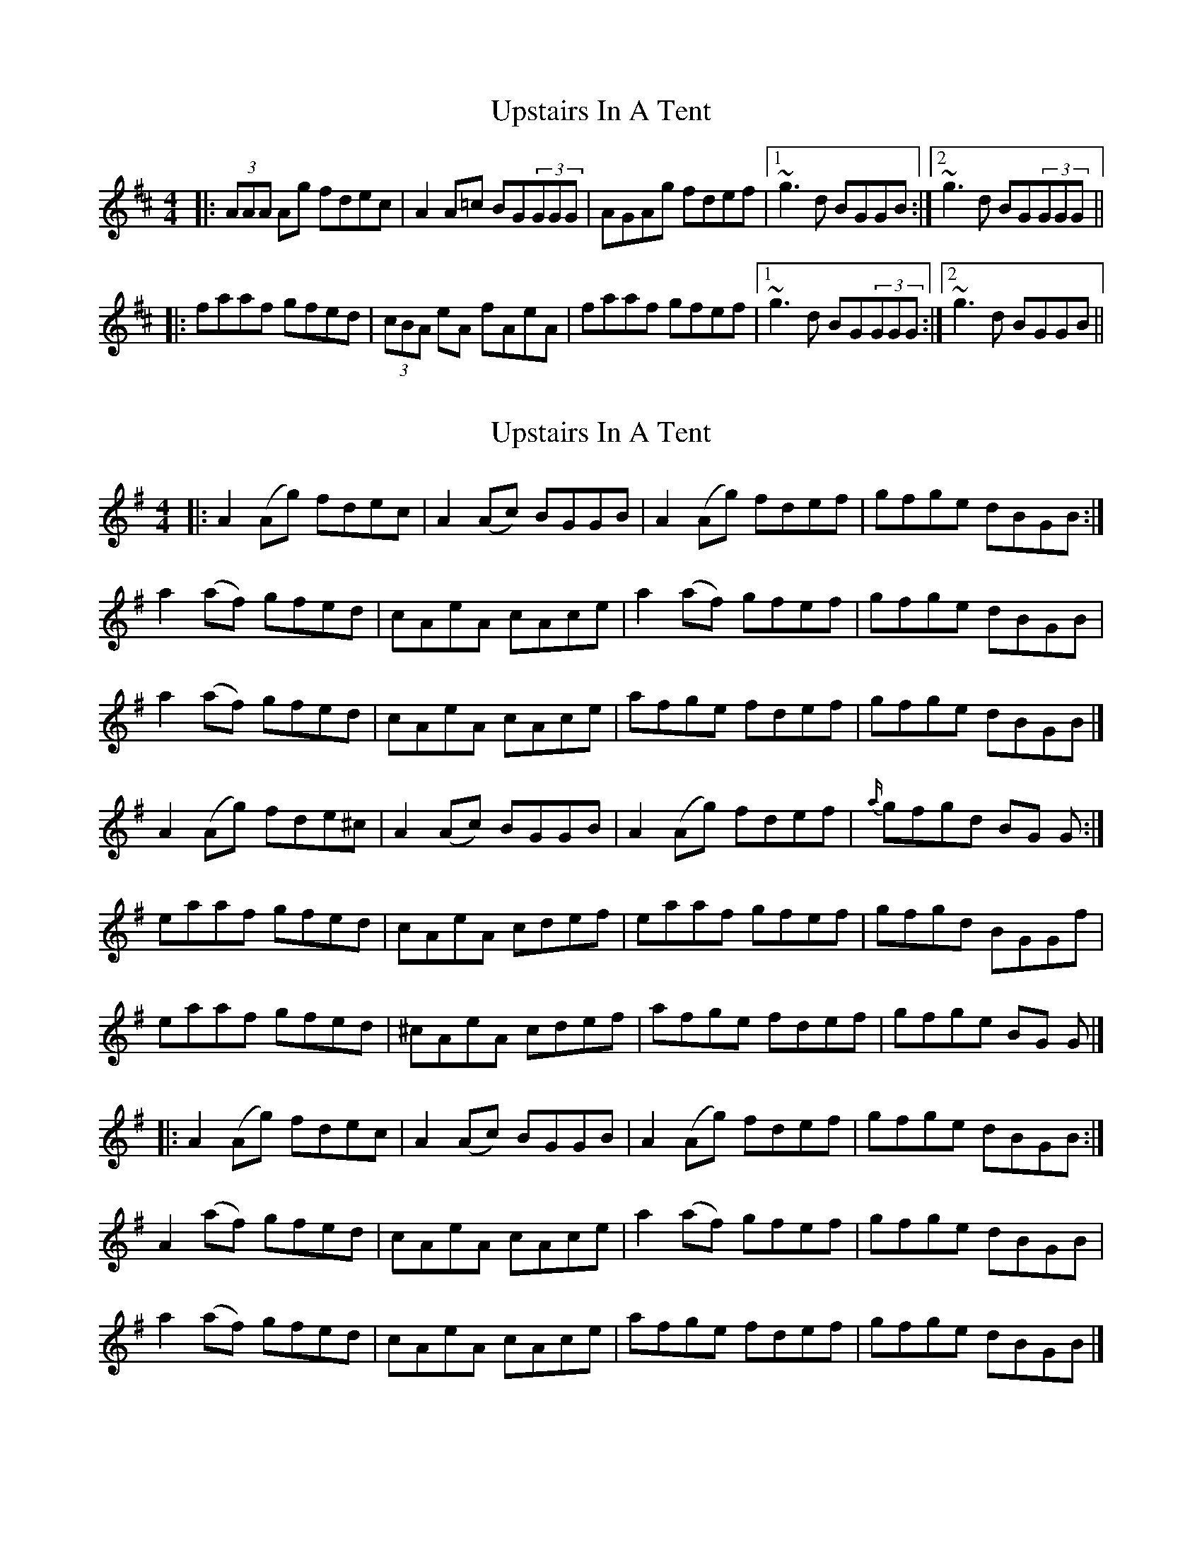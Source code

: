X: 1
T: Upstairs In A Tent
Z: Will Harmon
S: https://thesession.org/tunes/136#setting136
R: reel
M: 4/4
L: 1/8
K: Amix
|:(3AAA Ag fdec|A2 A=c BG(3GGG|AGAg fdef|1 ~g3d BGGB:|2 ~g3d BG(3GGG||
|:faaf gfed|(3cBA eA fAeA|faaf gfef|1 ~g3d BG(3GGG:|2 ~g3d BGGB||
X: 2
T: Upstairs In A Tent
Z: ceolachan
S: https://thesession.org/tunes/136#setting12752
R: reel
M: 4/4
L: 1/8
K: Ador
|: A2 (Ag) fdec | A2 (Ac) BGGB | A2 (Ag) fdef | gfge dBGB :|a2 (af) gfed | cAeA cAce | a2 (af) gfef | gfge dBGB |a2 (af) gfed | cAeA cAce | afge fdef | gfge dBGB |]A2 (Ag) fde^c | A2 (Ac) BGGB | A2 (Ag) fdef | {a/}gfgd BG G :|eaaf gfed | cAeA cdef | eaaf gfef | gfgd BGGf |eaaf gfed | ^cAeA cdef | afge fdef | gfge BG G |]|: A2 (Ag) fdec | A2 (Ac) BGGB | A2 (Ag) fdef | gfge dBGB :|A2 (af) gfed | cAeA cAce | a2 (af) gfef | gfge dBGB |a2 (af) gfed | cAeA cAce | afge fdef | gfge dBGB |]
X: 3
T: Upstairs In A Tent
Z: ceolachan
S: https://thesession.org/tunes/136#setting12753
R: reel
M: 4/4
L: 1/8
K: Amix
|: A^GA=g fdec | A^GA=c B=GdB | A^GA=g fdef |gfgd BGdB :|a^gaf =gfed | c/B/A eA fAe^g | a^gaf =gfef | gfgd B/A/G dB |ea-af g2 f/e/d | cA-Ae c2 e/f/^g | afge f2 d/e/f | g2 gd BGdG |]
X: 4
T: Upstairs In A Tent
Z: JACKB
S: https://thesession.org/tunes/136#setting26459
R: reel
M: 4/4
L: 1/8
K: Amix
|:A3g fdec|A3=c BG G2|A3g fdef|g3d BGGB |
A3g fdec|A3=c BG G2|A3g fdef|g3d BG G2||
|:faaf gfed|cAeA fA A2|faaf gfef|g3d BG G2 |
faaf gfed|cAeA fA A2|faaf gfef|g3d BGGB||
